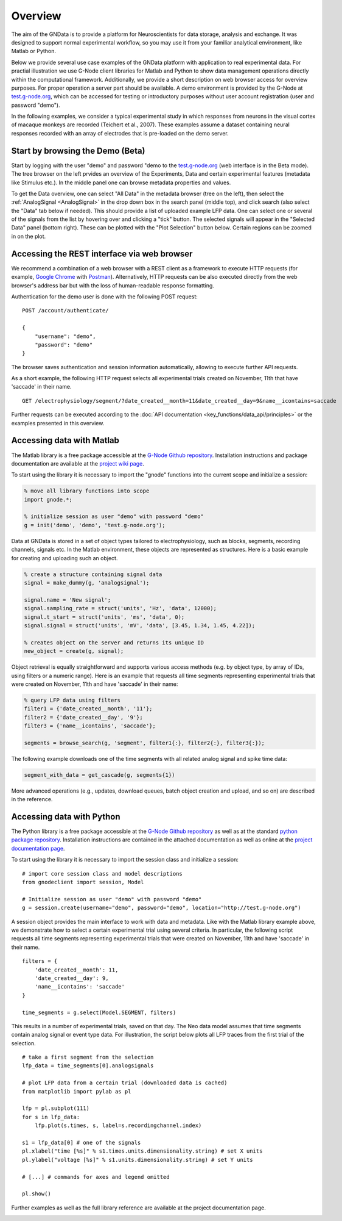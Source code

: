 
.. role:: python(code)
   :language: python

.. _overview:

Overview
========

The aim of the GNData is to provide a platform for Neuroscientists for data storage, analysis and exchange. It was designed to support normal experimental workflow, so you may use it from your familiar analytical environment, like Matlab or Python.

Below we provide several use case examples of the GNData platform with application to real experimental data.
For practial illustration we use G-Node client libraries for Matlab and Python to show data management operations directly within the computational framework.
Additionally, we provide a short description on web browser access for overview purposes.
For proper operation a server part should be available.
A demo environment is provided by the G-Node at `test.g-node.org <http://test.g-node.org>`_, which can be accessed for testing or introductory purposes without user account registration (user and password "demo").

In the following examples, we consider a typical experimental study in which responses from neurons in the visual cortex of macaque monkeys are recorded (Teichert et al., 2007).
These examples assume a dataset containing neural responses recorded with an array of electrodes that is pre-loaded on the demo server.


---------------------------------
Start by browsing the Demo (Beta)
---------------------------------

Start by logging with the user "demo" and password "demo to the `test.g-node.org <http://test.g-node.org>`_ (web interface is in the Beta mode). The tree browser on the left prvides an overview of the Experiments, Data and certain experimental features (metadata like Stimulus etc.). In the middle panel one can browse metadata properties and values.

To get the Data overview, one can select "All Data" in the metadata browser (tree on the left), then select the :ref:`AnalogSignal <AnalogSignal>` in the drop down box in the search panel (middle top), and click search (also select the "Data" tab below if needed). This should provide a list of uploaded example LFP data. One can select one or several of the signals from the list by hovering over and clicking a "tick" button. The selected signals will appear in the "Selected Data" panel (bottom right). These can be plotted with the "Plot Selection" button below. Certain regions can be zoomed in on the plot.


--------------------------------------------
Accessing the REST interface via web browser
--------------------------------------------

We recommend a combination of a web browser with a REST client as a framework to execute HTTP requests (for example, `Google Chrome <http://google.com/chrome>`_ with `Postman <http://chrome.google.com/webstore/detail/postman-rest-client/fdmmgilgnpjigdojojpjoooidkmcomcm>`_).
Alternatively, HTTP requests can be also executed directly from the web browser's address bar but with the loss of human-readable response formatting.

Authentication for the demo user is done with the following POST request:

::

    POST /account/authenticate/

    {
        "username": "demo",
        "password": "demo"
    }

The browser saves authentication and session information automatically, allowing to execute further API requests.

As a short example, the following HTTP request selects all experimental trials created on November, 11th that have 'saccade' in their name.

::

    GET /electrophysiology/segment/?date_created__month=11&date_created__day=9&name__icontains=saccade

Further requests can be executed according to the :doc:`API documentation <key_functions/data_api/principles>` or the examples presented in this overview.


--------------------------
Accessing data with Matlab
--------------------------

The Matlab library is a free package accessible at the `G-Node Github repository <https://github.com/G-Node/gnode-client-matlab/>`_.
Installation instructions and package documentation are available at the `project wiki page <https://github.com/G-Node/gnode-client-matlab/wiki/Installation>`_.

To start using the library it is necessary to import the "gnode" functions into the current scope and initialize a session:

.. code-block:: matlab

    % move all library functions into scope
    import gnode.*;

    % initialize session as user "demo" with password "demo"
    g = init('demo', 'demo', 'test.g-node.org');


Data at GNData is stored in a set of object types tailored to electrophysiology, such as blocks, segments, recording channels, signals etc.
In the Matlab environment, these objects are represented as structures.
Here is a basic example for creating and uploading such an object.

.. code-block:: matlab

    % create a structure containing signal data
    signal = make_dummy(g, 'analogsignal');

    signal.name = 'New signal';
    signal.sampling_rate = struct('units', 'Hz', 'data', 12000);
    signal.t_start = struct('units', 'ms', 'data', 0);
    signal.signal = struct('units', 'mV', 'data', [3.45, 1.34, 1.45, 4.22]);

    % creates object on the server and returns its unique ID
    new_object = create(g, signal);


Object retrieval is equally straightforward and supports various access methods (e.g. by object type, by array of IDs, using filters or a numeric range).
Here is an example that requests all time segments representing experimental trials that were created on November, 11th and have 'saccade' in their name:

.. code-block:: matlab

    % query LFP data using filters
    filter1 = {'date_created__month', '11'};
    filter2 = {'date_created__day', '9'};
    filter3 = {'name__icontains', 'saccade'};

    segments = browse_search(g, 'segment', filter1{:}, filter2{:}, filter3{:});


The following example downloads one of the time segments with all related analog signal and spike time data:

.. code-block:: matlab

    segment_with_data = get_cascade(g, segments{1})

More advanced operations (e.g., updates, download queues, batch object creation and upload, and so on) are described in the reference.

--------------------------
Accessing data with Python
--------------------------

The Python library is a free package accessible at the `G-Node Github repository <https://github.com/G-Node/python-gnode-client>`_ as well as at the standard `python package repository <http://pypi.python.org/pypi>`_. 
Installation instructions are contained in the attached documentation as well as online at the `project documentation page <http://g-node.github.io/python-gnode-client>`_.

To start using the library it is necessary to import the session class and initialize a session:

::

    # import core session class and model descriptions
    from gnodeclient import session, Model

    # Initialize session as user "demo" with password "demo"
    g = session.create(username="demo", password="demo", location="http://test.g-node.org")


A session object provides the main interface to work with data and metadata.
Like with the Matlab library example above, we demonstrate how to select a certain experimental trial using several criteria.
In particular, the following script requests all time segments representing experimental trials that were created on November, 11th and have 'saccade' in their name.

::

    filters = {
        'date_created__month': 11,
        'date_created__day': 9,
        'name__icontains': 'saccade'
    }

    time_segments = g.select(Model.SEGMENT, filters)


This results in a number of experimental trials, saved on that day.
The Neo data model assumes that time segments contain analog signal or event type data.
For illustration, the script below plots all LFP traces from the first trial of the selection.

::

    # take a first segment from the selection
    lfp_data = time_segments[0].analogsignals

    # plot LFP data from a certain trial (downloaded data is cached)
    from matplotlib import pylab as pl

    lfp = pl.subplot(111)
    for s in lfp_data:
        lfp.plot(s.times, s, label=s.recordingchannel.index)

    s1 = lfp_data[0] # one of the signals
    pl.xlabel("time [%s]" % s1.times.units.dimensionality.string) # set X units
    pl.ylabel("voltage [%s]" % s1.units.dimensionality.string) # set Y units

    # [...] # commands for axes and legend omitted

    pl.show()


Further examples as well as the full library reference are available at the project documentation page.

.. image:: _static/analog_signals_plot.jpg
    :width: 700 px
    :align: center



.. _search_overview:

.. _overview_ephys:

.. _overview_metadata:

.. _annotation_example:

.. _bulk_upload:

.. _track_changes:

.. _search_overview:

.. _sharing_overview:

.. _query_overview:
